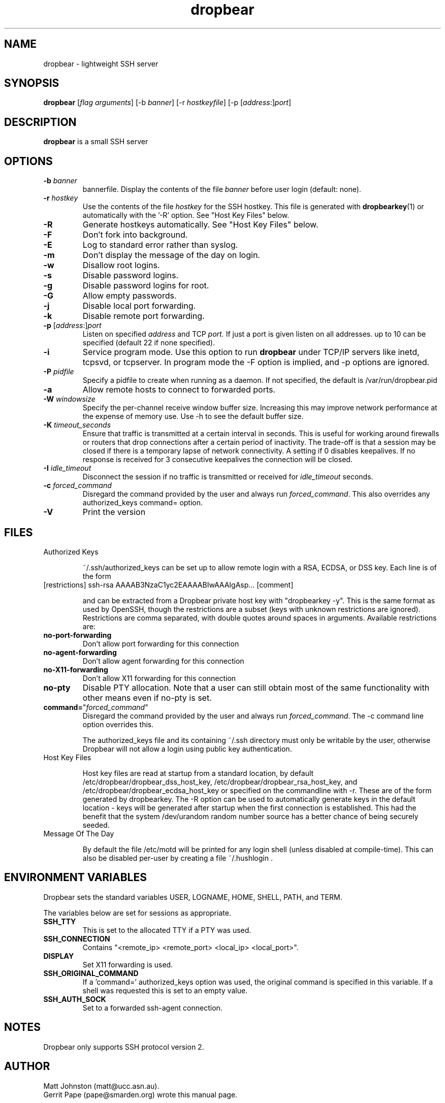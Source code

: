.TH dropbear 8
.SH NAME
dropbear \- lightweight SSH server
.SH SYNOPSIS
.B dropbear
[\fIflag arguments\fR] [\-b
.I banner\fR] 
[\-r
.I hostkeyfile\fR] [\-p [\fIaddress\fR:]\fIport\fR]
.SH DESCRIPTION
.B dropbear
is a small SSH server 
.SH OPTIONS
.TP
.B \-b \fIbanner
bannerfile.
Display the contents of the file
.I banner
before user login (default: none).
.TP
.B \-r \fIhostkey
Use the contents of the file
.I hostkey
for the SSH hostkey.
This file is generated with
.BR dropbearkey (1) 
or automatically with the '-R' option. See "Host Key Files" below.
.TP
.B \-R
Generate hostkeys automatically. See "Host Key Files" below.
.TP
.B \-F
Don't fork into background.
.TP
.B \-E
Log to standard error rather than syslog.
.TP
.B \-m
Don't display the message of the day on login.
.TP
.B \-w
Disallow root logins.
.TP
.B \-s
Disable password logins.
.TP
.B \-g
Disable password logins for root.
.TP
.B \-G
Allow empty passwords.
.TP
.B \-j
Disable local port forwarding.
.TP
.B \-k
Disable remote port forwarding.
.TP
.B \-p\fR [\fIaddress\fR:]\fIport
Listen on specified 
.I address
and TCP
.I port.
If just a port is given listen
on all addresses.
up to 10 can be specified (default 22 if none specified).
.TP
.B \-i
Service program mode.
Use this option to run
.B dropbear
under TCP/IP servers like inetd, tcpsvd, or tcpserver.
In program mode the \-F option is implied, and \-p options are ignored.
.TP
.B \-P \fIpidfile
Specify a pidfile to create when running as a daemon. If not specified, the 
default is /var/run/dropbear.pid
.TP
.B \-a
Allow remote hosts to connect to forwarded ports.
.TP
.B \-W \fIwindowsize
Specify the per-channel receive window buffer size. Increasing this 
may improve network performance at the expense of memory use. Use -h to see the
default buffer size.
.TP
.B \-K \fItimeout_seconds
Ensure that traffic is transmitted at a certain interval in seconds. This is
useful for working around firewalls or routers that drop connections after
a certain period of inactivity. The trade-off is that a session may be
closed if there is a temporary lapse of network connectivity. A setting
if 0 disables keepalives. If no response is received for 3 consecutive keepalives the connection will be closed.
.TP
.B \-I \fIidle_timeout
Disconnect the session if no traffic is transmitted or received for \fIidle_timeout\fR seconds.
.TP
.B \-c \fIforced_command
Disregard the command provided by the user and always run \fIforced_command\fR. This also
overrides any authorized_keys command= option.
.TP
.B \-V
Print the version

.SH FILES

.TP
Authorized Keys

~/.ssh/authorized_keys can be set up to allow remote login with a RSA,
ECDSA, or DSS
key. Each line is of the form
.TP
[restrictions] ssh-rsa AAAAB3NzaC1yc2EAAAABIwAAAIgAsp... [comment]

and can be extracted from a Dropbear private host key with "dropbearkey -y". This is the same format as used by OpenSSH, though the restrictions are a subset (keys with unknown restrictions are ignored).
Restrictions are comma separated, with double quotes around spaces in arguments.
Available restrictions are:

.TP
.B no-port-forwarding
Don't allow port forwarding for this connection

.TP
.B no-agent-forwarding
Don't allow agent forwarding for this connection

.TP
.B no-X11-forwarding
Don't allow X11 forwarding for this connection

.TP
.B no-pty
Disable PTY allocation. Note that a user can still obtain most of the
same functionality with other means even if no-pty is set.

.TP
.B command=\fR"\fIforced_command\fR"
Disregard the command provided by the user and always run \fIforced_command\fR.
The -c command line option overrides this.

The authorized_keys file and its containing ~/.ssh directory must only be
writable by the user, otherwise Dropbear will not allow a login using public
key authentication.

.TP
Host Key Files

Host key files are read at startup from a standard location, by default
/etc/dropbear/dropbear_dss_host_key, /etc/dropbear/dropbear_rsa_host_key, and 
/etc/dropbear/dropbear_ecdsa_host_key
or specified on the commandline with -r. These are of the form generated
by dropbearkey. The -R option can be used to automatically generate keys
in the default location - keys will be generated after startup when the first
connection is established. This had the benefit that the system /dev/urandom
random number source has a better chance of being securely seeded.

.TP
Message Of The Day

By default the file /etc/motd will be printed for any login shell (unless 
disabled at compile-time). This can also be disabled per-user
by creating a file ~/.hushlogin .

.SH ENVIRONMENT VARIABLES
Dropbear sets the standard variables USER, LOGNAME, HOME, SHELL, PATH, and TERM.

The variables below are set for sessions as appropriate. 

.TP
.B SSH_TTY
This is set to the allocated TTY if a PTY was used.

.TP
.B SSH_CONNECTION
Contains "<remote_ip> <remote_port> <local_ip> <local_port>".

.TP
.B DISPLAY
Set X11 forwarding is used.

.TP
.B SSH_ORIGINAL_COMMAND
If a 'command=' authorized_keys option was used, the original command is specified
in this variable. If a shell was requested this is set to an empty value.

.TP
.B SSH_AUTH_SOCK
Set to a forwarded ssh-agent connection.

.SH NOTES
Dropbear only supports SSH protocol version 2.

.SH AUTHOR
Matt Johnston (matt@ucc.asn.au).
.br
Gerrit Pape (pape@smarden.org) wrote this manual page.
.SH SEE ALSO
dropbearkey(1), dbclient(1), dropbearconvert(1)
.P
https://matt.ucc.asn.au/dropbear/dropbear.html
